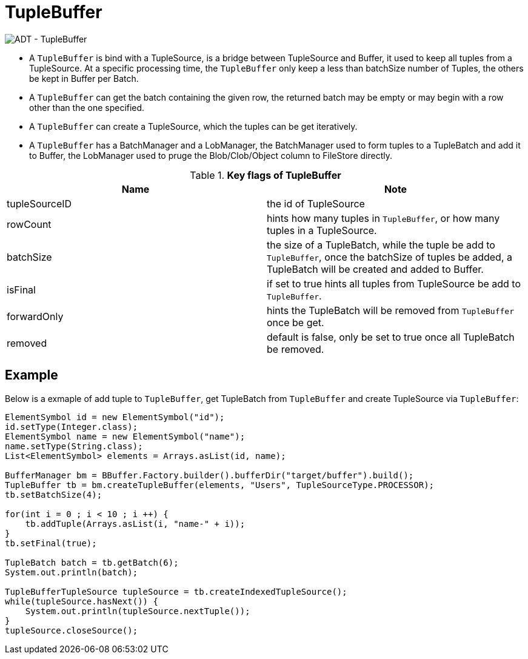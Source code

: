 
= TupleBuffer

image:img/tuplebuffer.png[ADT - TupleBuffer]

* A `TupleBuffer` is bind with a TupleSource, is a bridge between TupleSource and Buffer, it used to keep all tuples from a TupleSource. At a specific processing time, the `TupleBuffer` only keep a less than batchSize number of Tuples, the others be kept in Buffer per Batch.
* A `TupleBuffer` can get the batch containing the given row, the returned batch may be empty or may begin with a row other than the one specified.
* A `TupleBuffer` can create a TupleSource, which the tuples can be get iteratively.
* A `TupleBuffer` has a BatchManager and a LobManager, the BatchManager used to form tuples to a TupleBatch and add it to Buffer, the LobManager used to pruge the Blob/Clob/Object column to FileStore directly.

.*Key flags of TupleBuffer*
|===
|Name| Note

|tupleSourceID
|the id of TupleSource

|rowCount
|hints how many tuples in `TupleBuffer`, or how many tuples in a TupleSource.

|batchSize
|the size of a TupleBatch, while the tuple be add to `TupleBuffer`, once the batchSize of tuples be added, a TupleBatch will be created and added to Buffer.

|isFinal
|if set to true hints all tuples from TupleSource be add to `TupleBuffer`.

|forwardOnly
|hints the TupleBatch will be removed from `TupleBuffer` once be get.

|removed
|default is false, only be set to true once all TupleBatch be removed.
|===

== Example

Below is a exmaple of add tuple to `TupleBuffer`, get TupleBatch from `TupleBuffer` and create TupleSource via `TupleBuffer`:

[source,java]
----
ElementSymbol id = new ElementSymbol("id");
id.setType(Integer.class);
ElementSymbol name = new ElementSymbol("name");
name.setType(String.class);
List<ElementSymbol> elements = Arrays.asList(id, name);
        
BufferManager bm = BBuffer.Factory.builder().bufferDir("target/buffer").build();
TupleBuffer tb = bm.createTupleBuffer(elements, "Users", TupleSourceType.PROCESSOR);
tb.setBatchSize(4);
        
for(int i = 0 ; i < 10 ; i ++) {
    tb.addTuple(Arrays.asList(i, "name-" + i));
}
tb.setFinal(true);
        
TupleBatch batch = tb.getBatch(6);     
System.out.println(batch);

TupleBufferTupleSource tupleSource = tb.createIndexedTupleSource();
while(tupleSource.hasNext()) {
    System.out.println(tupleSource.nextTuple());
}
tupleSource.closeSource();
----
